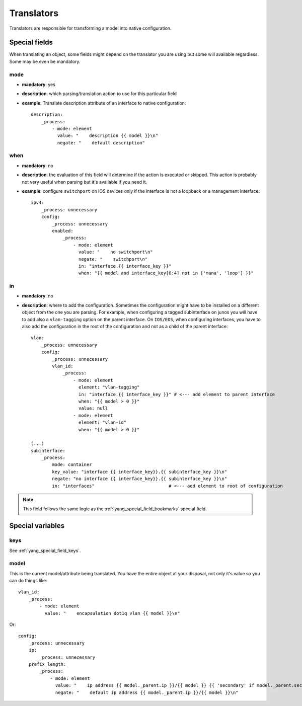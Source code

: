 Translators
^^^^^^^^^^^

Translators are responsible for transforming a model into native configuration.

Special fields
==============

When translating an object, some fields might depend on the translator you are using but some will
available regardless. Some may be even be mandatory.

mode
----

* **mandatory**: yes
* **description**: which parsing/translation action to use for this particular field
* **example**: Translate description attribute of an interface to native configuration::

    description:
        _process:
            - mode: element
              value: "    description {{ model }}\n"
              negate: "    default description"

when
----

* **mandatory**: no
* **description**: the evaluation of this field will determine if the action is executed or
  skipped. This action is probably not very useful when parsing but it's available if you need it.
* **example**: configure ``switchport`` on IOS devices only if the interface is not a loopback
  or a management interface::

    ipv4:
        _process: unnecessary
        config:
            _process: unnecessary
            enabled:
                _process:
                    - mode: element
                      value: "    no switchport\n"
                      negate: "    switchport\n"
                      in: "interface.{{ interface_key }}"
                      when: "{{ model and interface_key[0:4] not in ['mana', 'loop'] }}"

in
--

* **mandatory**: no
* **description**: where to add the configuration. Sometimes the configuration might have to be
  installed on a different object from the one you are parsing. For example, when configuring a
  tagged subinterface on junos you will have to add also a ``vlan-tagging`` option on the parent
  interface. On ``IOS/EOS``, when configuring interfaces, you have to also add the configuration in
  the root of the configuration and not as a child of the parent interface::

    vlan:
        _process: unnecessary
        config:
            _process: unnecessary
            vlan_id:
                _process:
                    - mode: element
                      element: "vlan-tagging"
                      in: "interface.{{ interface_key }}" # <--- add element to parent interface
                      when: "{{ model > 0 }}"
                      value: null
                    - mode: element
                      element: "vlan-id"
                      when: "{{ model > 0 }}"

    (...)
    subinterface:
        _process:
            mode: container
            key_value: "interface {{ interface_key}}.{{ subinterface_key }}\n"
            negate: "no interface {{ interface_key}}.{{ subinterface_key }}\n"
            in: "interfaces"                            # <--- add element to root of configuration

.. note:: This field follows the same logic as the :ref:`yang_special_field_bookmarks` special field.

Special variables
=================

keys
----

See :ref:`yang_special_field_keys`.

model
-----

This is the current model/attribute being translated. You have the entire object at your disposal,
not only it's value so you can do things like::

    vlan_id:
        _process:
            - mode: element
              value: "    encapsulation dot1q vlan {{ model }}\n"

Or::

    config:
        _process: unnecessary
        ip:
            _process: unnecessary
        prefix_length:
            _process:
                - mode: element
                  value: "    ip address {{ model._parent.ip }}/{{ model }} {{ 'secondary' if model._parent.secondary else '' }}\n"
                  negate: "    default ip address {{ model._parent.ip }}/{{ model }}\n"
